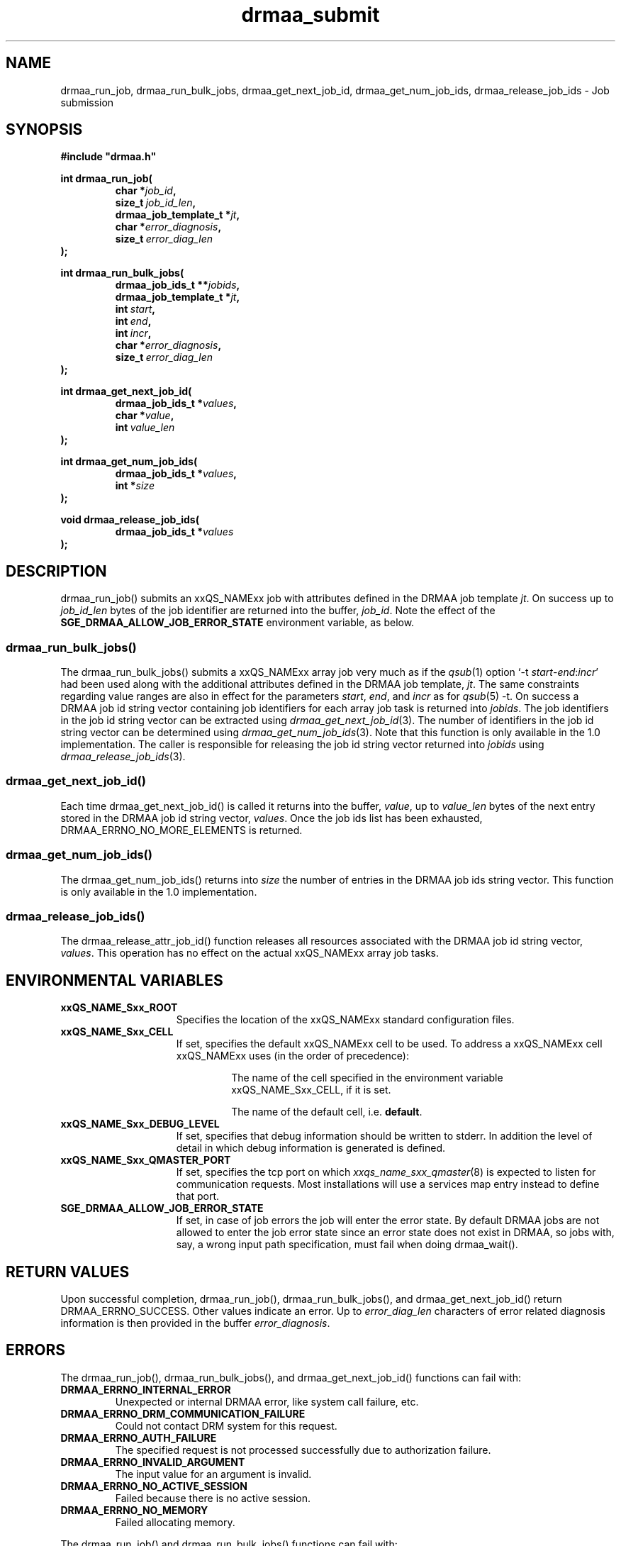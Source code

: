 '\" t
.\"___INFO__MARK_BEGIN__
.\"
.\" Copyright: 2004 by Sun Microsystems, Inc.
.\"
.\"___INFO__MARK_END__
.\"
.\" Some handy macro definitions [from Tom Christensen's man(1) manual page].
.\"
.de M    \" man page reference
\\fI\\$1\\fR\\|(\\$2)\\$3
..
.TH drmaa_submit 3 "2008-07-08" "xxRELxx" "xxQS_NAMExx DRMAA"
.\"
.\"
.\"
.SH NAME
drmaa_run_job, drmaa_run_bulk_jobs, drmaa_get_next_job_id, drmaa_get_num_job_ids, drmaa_release_job_ids \- Job submission
.PP
.\"
.\"
.\"
.SH SYNOPSIS
.B #include """drmaa.h"""
.PP
.\"
.\"
.\"
.nf
\fBint drmaa_run_job(\fP
.RS
.BI "char *" job_id ,
.BI size_t\  job_id_len ,
.BI "drmaa_job_template_t *" jt ,
.BI "char *" error_diagnosis ,
.BI size_t\  error_diag_len
.RE
.fi
\fB);\fP
.PP
.\"
.\"
.\"
.nf
\fBint drmaa_run_bulk_jobs(\fP
.RS
.BI "drmaa_job_ids_t **" jobids ,
.BI "drmaa_job_template_t *" jt ,
.BI int\  start ,
.BI int\  end ,
.BI int\  incr ,
.BI "char *" error_diagnosis ,
.BI size_t\  error_diag_len
.RE
.fi
\fB);\fP
.PP
.\"
.\"
.nf
\fBint drmaa_get_next_job_id(\fP
.RS
.BI "drmaa_job_ids_t *" values ,
.BI "char *" value ,
.BI int\  value_len
.RE
.fi
\fB);\fP
.PP
.\"
.\"
.nf
\fBint drmaa_get_num_job_ids(\fP
.RS
.BI "drmaa_job_ids_t *" values ,
.BI "int *" size
.RE
.fi
\fB);\fP
.PP
.\"
.\"
.nf
\fBvoid drmaa_release_job_ids(\fB
.RS
.BI "drmaa_job_ids_t *" values
.RE
.fi
\fB);\fP
.\"
.\"
.\"
.SH DESCRIPTION
drmaa_run_job() submits an xxQS_NAMExx job with attributes defined in
the DRMAA job template \fIjt\fP. On success up to \fIjob_id_len\fP
bytes of the job identifier are returned into the buffer,
\fIjob_id\fP.  Note the effect of the
\fBSGE_DRMAA_ALLOW_JOB_ERROR_STATE\fP environment variable, as below.
.\" 
.SS "drmaa_run_bulk_jobs()"
The drmaa_run_bulk_jobs() submits a xxQS_NAMExx array job very much as if the
.M qsub 1 
option `\-t \fIstart\fP\-\fIend\fP:\fIincr\fP' had been used along with the additional
attributes defined in the DRMAA job 
template, \fIjt\fP.  The same constraints regarding value ranges are also in effect
for the parameters \fIstart\fP, \fIend\fP, and \fIincr\fP as for
.M qsub 5
\-t. On success a DRMAA job id string
vector containing job identifiers for each array job task is returned into \fIjobids\fP. 
The job identifiers in the job id string
vector can be extracted using
.M drmaa_get_next_job_id 3 .
The number of identifiers in the job id string vector can be determined using
.M drmaa_get_num_job_ids 3 .
Note that this function is only available in the 1.0 implementation.
The caller is responsible for releasing the job id string
vector returned into \fIjobids\fP using
.M drmaa_release_job_ids 3 .
.PP
.\"
.SS "drmaa_get_next_job_id()"
Each time drmaa_get_next_job_id() is called it returns into the buffer, \fIvalue\fP, up to \fIvalue_len\fP 
bytes of the next entry stored in the DRMAA job id string vector, \fIvalues\fP.
Once the job ids list has been exhausted, DRMAA_ERRNO_NO_MORE_ELEMENTS is returned.
.PP
.\" 
.SS "drmaa_get_num_job_ids()"
The drmaa_get_num_job_ids() returns into \fIsize\fP the number of entries
in the DRMAA job ids string vector.  This function is only available in the 1.0
implementation.
.PP
.\"
.SS "drmaa_release_job_ids()"
The drmaa_release_attr_job_id() function releases all resources associated with the DRMAA job id
string vector, \fIvalues\fP. This operation has no effect on the actual xxQS_NAMExx array job 
tasks.
.PP
.\"
.\"
.\"
.SH "ENVIRONMENTAL VARIABLES"
.\"
.IP "\fBxxQS_NAME_Sxx_ROOT\fP" 1.5i
Specifies the location of the xxQS_NAMExx standard configuration files.
.\"
.IP "\fBxxQS_NAME_Sxx_CELL\fP" 1.5i
If set, specifies the default xxQS_NAMExx cell to be used. To address a xxQS_NAMExx
cell xxQS_NAMExx uses (in the order of precedence):
.sp 1
.RS
.RS
The name of the cell specified in the environment
variable xxQS_NAME_Sxx_CELL, if it is set.
.sp 1
The name of the default cell, i.e. \fBdefault\fP.
.sp 1
.RE
.RE
.\"
.IP "\fBxxQS_NAME_Sxx_DEBUG_LEVEL\fP" 1.5i
If set, specifies that debug information
should be written to stderr. In addition the level of
detail in which debug information is generated is defined.
.\"
.IP "\fBxxQS_NAME_Sxx_QMASTER_PORT\fP" 1.5i
If set, specifies the tcp port on which
.M xxqs_name_sxx_qmaster 8
is expected to listen for communication requests.
Most installations will use a services map entry instead
to define that port.
.\"
.IP "\fBSGE_DRMAA_ALLOW_JOB_ERROR_STATE\fP" 1.5i
If set, in case of job errors the job will enter the error state.  By
default DRMAA jobs are not allowed to enter the job error state since
an error state does not exist in DRMAA, so jobs with, say, a wrong
input path specification, must fail when doing drmaa_wait().
.\"
.\"
.SH "RETURN VALUES"
Upon successful completion, drmaa_run_job(), drmaa_run_bulk_jobs(), and drmaa_get_next_job_id()
return DRMAA_ERRNO_SUCCESS. Other values indicate an error.
Up to \fIerror_diag_len\fP characters of error related diagnosis 
information is then provided in the buffer \fIerror_diagnosis\fP.
.PP
.\"
.\"
.\"
.SH "ERRORS"
The drmaa_run_job(), drmaa_run_bulk_jobs(), and
drmaa_get_next_job_id() functions can fail with:
.\"
.TP
.B DRMAA_ERRNO_INTERNAL_ERROR
Unexpected or internal DRMAA error, like system call failure, etc.
.\" 
.TP
.B DRMAA_ERRNO_DRM_COMMUNICATION_FAILURE
Could not contact DRM system for this request.
.\" 
.TP
.B DRMAA_ERRNO_AUTH_FAILURE
The specified request is not processed successfully due to authorization failure.
.\" 
.TP
.B DRMAA_ERRNO_INVALID_ARGUMENT
The input value for an argument is invalid.
.\" 
.TP
.B DRMAA_ERRNO_NO_ACTIVE_SESSION
Failed because there is no active session.
.\" 
.TP
.B DRMAA_ERRNO_NO_MEMORY
Failed allocating memory.
.\" 
.PP
The drmaa_run_job() and drmaa_run_bulk_jobs() functions can fail with:
.TP
.B DRMAA_ERRNO_TRY_LATER 
The DRM system indicated that it is too busy to accept the job. A retry may succeed, however.
.\" 
.TP
.B DRMAA_ERRNO_DENIED_BY_DRM
The DRM system rejected the job. The job will never be accepted due to DRM configuration or job template settings.
.\" 
.PP
The drmaa_get_next_job_id() function can fail with:
.TP
.B DRMAA_ERRNO_INVALID_ATTRIBUTE_VALUE
When there are no more entries in the vector.
.\" 
.\" 
.\" 
.SH "SEE ALSO"
.M drmaa_attributes 3 ,
.M drmaa_jobtemplate 3 .
